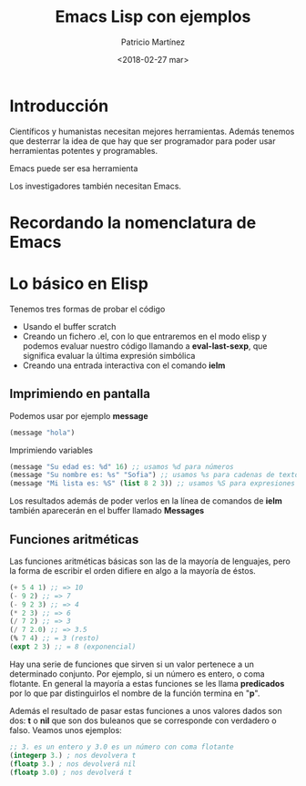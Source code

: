 #+TITLE: Emacs Lisp con ejemplos
#+AUTHOR: Patricio Martínez
#+DATE: <2018-02-27 mar>

* Introducción

  Científicos y humanistas necesitan mejores herramientas.
Además tenemos que desterrar la idea de que hay que ser programador para poder usar
herramientas potentes y programables. 

  Emacs puede ser esa herramienta 

Los investigadores también necesitan Emacs. 

* Recordando la nomenclatura de Emacs

* Lo básico en Elisp

Tenemos tres formas de probar el código

+ Usando el buffer scratch
+ Creando un fichero .el, con lo que entraremos en el modo elisp y podemos evaluar nuestro código llamando a *eval-last-sexp*, que significa evaluar la última expresión simbólica
+ Creando una entrada interactiva con el comando *ielm* 
** Imprimiendo en pantalla

Podemos usar por ejemplo *message* 

#+begin_src emacs-lisp
(message "hola")
#+end_src

Imprimiendo variables

#+BEGIN_SRC emacs-lisp
(message "Su edad es: %d" 16) ;; usamos %d para números
(message "Su nombre es: %s" "Sofia") ;; usamos %s para cadenas de texto
(message "Mi lista es: %S" (list 8 2 3)) ;; usamos %S para expresiones lisp
#+END_SRC

Los resultados además de poder verlos en la línea de comandos de *ielm* también aparecerán en el buffer llamado *Messages* 

** Funciones aritméticas

Las funciones aritméticas básicas son las de la mayoría de lenguajes, pero la forma de escribir el orden difiere en algo a la mayoría de éstos. 

#+BEGIN_SRC emacs-lisp
(+ 5 4 1) ;; => 10
(- 9 2) ;; => 7
(- 9 2 3) ;; => 4
(* 2 3) ;; => 6
(/ 7 2) ;; => 3
(/ 7 2.0) ;; => 3.5
(% 7 4) ;; = 3 (resto)
(expt 2 3) ;; = 8 (exponencial)
#+END_SRC

Hay una serie de funciones que sirven si un valor pertenece a un determinado conjunto. Por ejemplo, si un número es entero, o coma flotante. En general la mayoría a estas funciones se les llama *predicados* por lo que par distinguirlos el nombre de la función termina en "*p*". 

Además el resultado de pasar estas funciones a unos valores dados son dos: *t* o *nil* que son dos buleanos que se corresponde con verdadero o falso. Veamos unos ejemplos:

#+BEGIN_SRC emacs-lisp
;; 3. es un entero y 3.0 es un número con coma flotante
(integerp 3.) ; nos devolvera t
(floatp 3.) ; nos devolverá nil
(floatp 3.0) ; nos devolverá t
#+END_SRC


